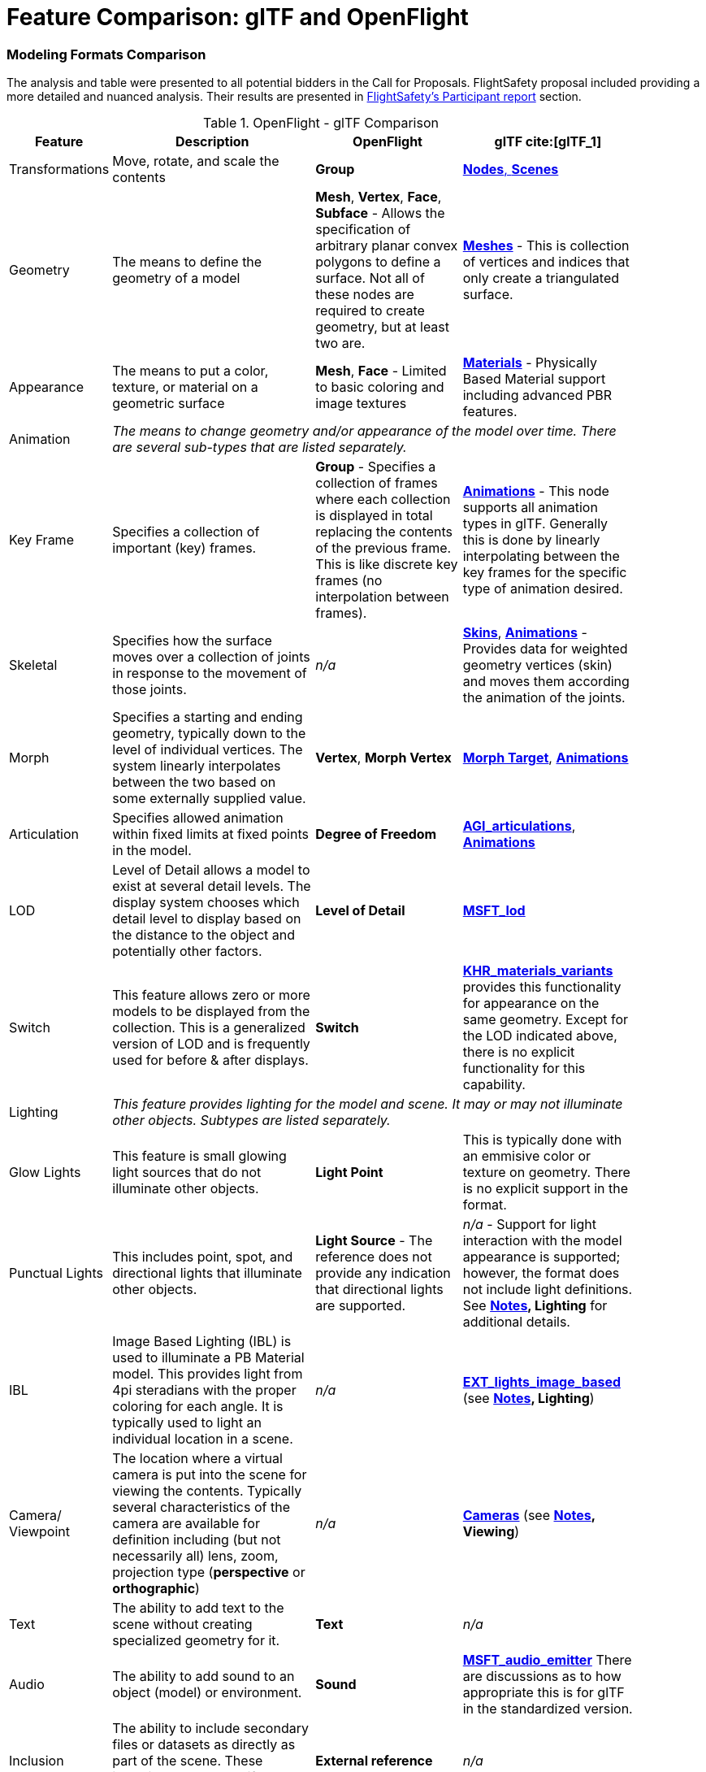 [appendix]
[[glTF-OpenFlight-Comparison]]
= Feature Comparison: glTF and OpenFlight


=== Modeling Formats Comparison

The analysis and table were presented to all potential bidders in the Call for Proposals. FlightSafety proposal included providing a more detailed and nuanced analysis. Their results are presented in <<table_cdb_features,FlightSafety's Participant report>> section.

[[openflight-gltf-comparison]]
.OpenFlight - glTF Comparison
[cols="15,<35d,<25d,<25d",width="90%",options="header",align="center"]
|===

| Feature
| Description
| OpenFlight
| glTF cite:[glTF_1]

| Transformations
| Move, rotate, and scale the contents
| **Group**
| https://github.com/KhronosGroup/glTF/tree/master/specification/2.0#scenes[**Nodes**, **Scenes**]

| Geometry
| The means to define the geometry of a model
| **Mesh**, **Vertex**, **Face**, **Subface** - Allows the specification of arbitrary planar convex polygons to define a surface. Not all of these nodes are required to create geometry, but at least two are.
| https://github.com/KhronosGroup/glTF/tree/master/specification/2.0#meshes[**Meshes**] - This is collection of vertices and indices that only create a triangulated surface.

| Appearance
| The means to put a color, texture, or material on a geometric surface
| **Mesh**, **Face** - Limited to basic coloring and image textures
| https://github.com/KhronosGroup/glTF/tree/master/specification/2.0#materials[**Materials**] - Physically Based Material support including advanced PBR features.

| Animation
3+| _The means to change geometry and/or appearance of the model over time. There are several sub-types that are listed separately._

| Key Frame
| Specifies a collection of important (key) frames.
| **Group** - Specifies a collection of frames where each collection is displayed in total replacing the contents of the previous frame. This is like discrete key frames (no interpolation between frames).
| https://github.com/KhronosGroup/glTF/tree/master/specification/2.0#animations[**Animations**] - This node supports all animation types in glTF. Generally this is done by linearly interpolating between the key frames for the specific type of animation desired.

| Skeletal
| Specifies how the surface moves over a collection of joints in response to the movement of those joints.
| _n/a_
| https://github.com/KhronosGroup/glTF/tree/master/specification/2.0#skins[**Skins**], https://github.com/KhronosGroup/glTF/tree/master/specification/2.0#animations[**Animations**] - Provides data for weighted geometry vertices (skin) and moves them according the animation of the joints.

| Morph
| Specifies a starting and ending geometry, typically down to the level of individual vertices. The system linearly interpolates between the two based on some externally supplied  value.
| **Vertex**, **Morph Vertex**
| https://github.com/KhronosGroup/glTF/tree/master/specification/2.0#morph-targets[**Morph Target**], https://github.com/KhronosGroup/glTF/tree/master/specification/2.0#animations[**Animations**]

| Articulation
| Specifies allowed animation within fixed limits at fixed points in the model.
| **Degree of Freedom**
| https://github.com/KhronosGroup/glTF/tree/master/extensions/2.0/Vendor/AGI_articulations[**AGI_articulations**], https://github.com/KhronosGroup/glTF/tree/master/specification/2.0#animations[**Animations**]

| LOD
| Level of Detail allows a model to exist at several detail levels. The display system chooses which detail level to display based on the distance to the object and potentially other factors.
| **Level of Detail**
| https://github.com/KhronosGroup/glTF/tree/master/extensions/2.0/Vendor/MSFT_lod[**MSFT_lod**]

| Switch
| This feature allows zero or more models to be displayed from the collection. This is a generalized version of LOD and is frequently used for before & after displays.
| **Switch**
| https://github.com/KhronosGroup/glTF/tree/master/extensions/2.0/Khronos/KHR_materials_variants[**KHR_materials_variants**] provides this functionality for appearance on the same geometry. Except for the LOD indicated above, there is no explicit functionality for this capability.

| Lighting
3+| _This feature provides lighting for the model and scene. It may or may not illuminate other objects. Subtypes are listed separately._

| Glow Lights
| This feature is small glowing light sources that do not illuminate other objects.
| **Light Point**
| This is typically done with an emmisive color or texture on geometry. There is no explicit support in the format.

| Punctual Lights
| This includes point, spot, and directional lights that illuminate other objects. | **Light Source** - The reference does not provide any indication that directional lights are supported.
| _n/a_ - Support for light interaction with the model appearance is supported; however, the format does not include light definitions. See **<<notes-comparison>>, Lighting** for additional details.

| IBL
| Image Based Lighting (IBL) is used to illuminate a PB Material model. This provides light from 4pi steradians with the proper coloring for each angle. It is typically used to light an individual location in a scene.
| _n/a_
| https://github.com/KhronosGroup/glTF/tree/master/extensions/2.0/Vendor/EXT_lights_image_based[**EXT_lights_image_based**] (see **<<notes-comparison>>, Lighting**)

| Camera/ Viewpoint
| The location where a virtual camera is put into the scene for viewing the contents. Typically several characteristics of the camera are available for definition including (but not necessarily all) lens, zoom, projection type (*perspective* or *orthographic*)
| _n/a_
| https://github.com/KhronosGroup/glTF/tree/master/specification/2.0#cameras[**Cameras**] (see **<<notes-comparison>>, Viewing**)

| Text
| The ability to add text to the scene without creating specialized geometry for it.
| **Text**
| _n/a_

| Audio
| The ability to add sound to an object (model) or environment.
| **Sound**
| https://github.com/KhronosGroup/glTF/pull/1400[**MSFT_audio_emitter**] There are discussions as to how appropriate this is for glTF in the standardized version.

| Inclusion
| The ability to include secondary files or datasets as directly as part of the scene. These inclusions do not modify existing objects or features.
| **External reference**
| _n/a_

| Metadata
| The ability to associate data about the node (metadata) with a node. This is usually structured and provides for easy expansion.
| **Comment** - This is unstructured plain descriptive text.
| https://github.com/KhronosGroup/glTF/pull/1893[**KHR_xmp_json_ld**] - Public, but currently unratified extension to provide a structure to store metadata in *various nodes.*

| Instancing
| The ability to create multiple display objects from a single source object. The geometry, appearance, and animation is the same between the instances.
| **Instancing**, **Replication**
| https://github.com/KhronosGroup/glTF/tree/master/extensions/2.0/Vendor/EXT_mesh_gpu_instancing[**EXT_mesh_gpu_instancing**]

|===

_A high-level comparison of the modeling portion of OpenFlight and glTF. The structural elements of both formats were ignored._

[[notes-comparison]]
.Notes
1. _**Lighting:** glTF does support lights; however, the trend is not to have models with lights as they need to interact with something physical to be seen. The lighting is typically supplied by the system handling the display of the glTF model. Model illumination is typically done with IBL. It is possible to include IBL with a model using https://github.com/KhronosGroup/glTF/tree/master/extensions/2.0/Vendor/EXT_lights_image_based[EXT_lights_image_based]._

2. _**Viewing** Typically cameras are contained and managed in the scene environment to account for different uses of the model. There is no requirements that the model camera must be used._

